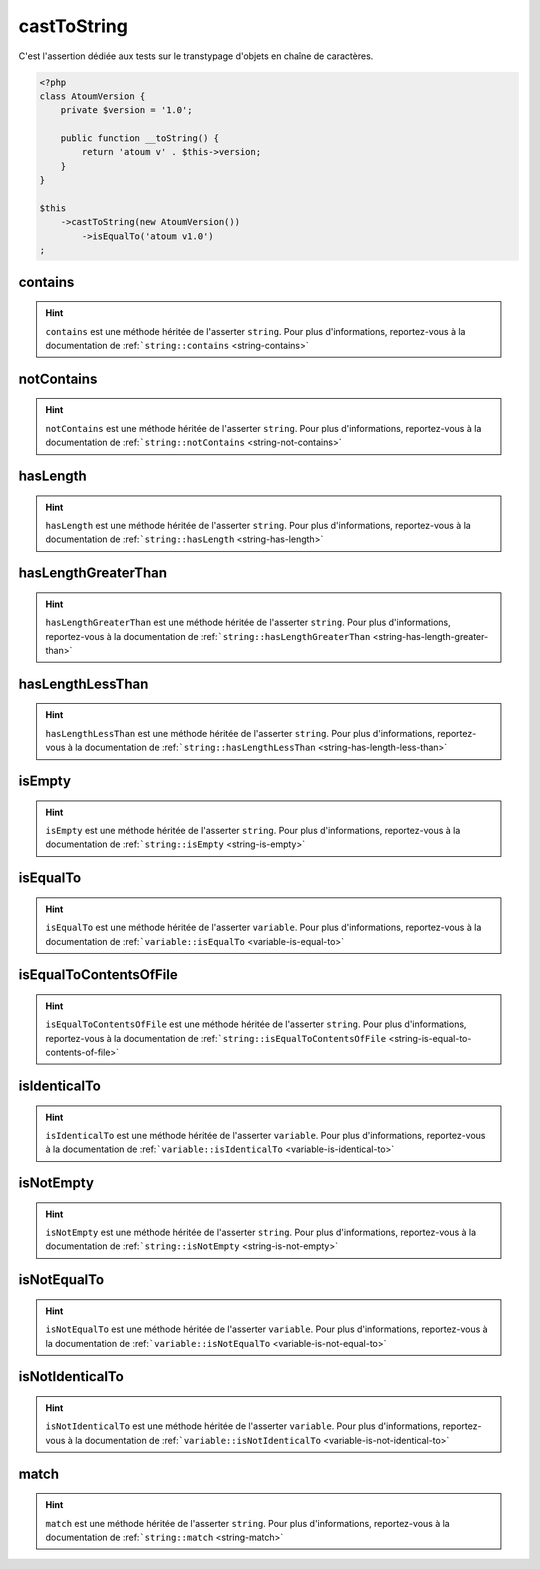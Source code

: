 .. _cast-to-string:

castToString
************

C'est l'assertion dédiée aux tests sur le transtypage d'objets en chaîne de caractères.

.. code-block:: php

   <?php
   class AtoumVersion {
       private $version = '1.0';

       public function __toString() {
           return 'atoum v' . $this->version;
       }
   }

   $this
       ->castToString(new AtoumVersion())
           ->isEqualTo('atoum v1.0')
   ;

.. _cast-to-string-contains:

contains
========

.. hint::
   ``contains`` est une méthode héritée de l'asserter ``string``.
   Pour plus d'informations, reportez-vous à la documentation de :ref:```string::contains`` <string-contains>`


.. _cast-to-string-not-contains:

notContains
===========

.. hint::
   ``notContains`` est une méthode héritée de l'asserter ``string``.
   Pour plus d'informations, reportez-vous à la documentation de :ref:```string::notContains`` <string-not-contains>`


.. _cast-to-string-has-length:

hasLength
=========

.. hint::
   ``hasLength`` est une méthode héritée de l'asserter ``string``.
   Pour plus d'informations, reportez-vous à la documentation de :ref:```string::hasLength`` <string-has-length>`


.. _cast-to-string-has-length-greater-than:

hasLengthGreaterThan
====================

.. hint::
   ``hasLengthGreaterThan`` est une méthode héritée de l'asserter ``string``.
   Pour plus d'informations, reportez-vous à la documentation de :ref:```string::hasLengthGreaterThan`` <string-has-length-greater-than>`


.. _cast-to-string-has-length-less-than:

hasLengthLessThan
=================

.. hint::
   ``hasLengthLessThan`` est une méthode héritée de l'asserter ``string``.
   Pour plus d'informations, reportez-vous à la documentation de :ref:```string::hasLengthLessThan`` <string-has-length-less-than>`


.. _cast-to-string-is-empty:

isEmpty
=======

.. hint::
   ``isEmpty`` est une méthode héritée de l'asserter ``string``.
   Pour plus d'informations, reportez-vous à la documentation de :ref:```string::isEmpty`` <string-is-empty>`


.. _cast-to-string-is-equal-to:

isEqualTo
=========

.. hint::
   ``isEqualTo`` est une méthode héritée de l'asserter ``variable``.
   Pour plus d'informations, reportez-vous à la documentation de :ref:```variable::isEqualTo`` <variable-is-equal-to>`


.. _cast-to-string-is-equal-to-contents-of-file:

isEqualToContentsOfFile
=======================

.. hint::
   ``isEqualToContentsOfFile`` est une méthode héritée de l'asserter ``string``.
   Pour plus d'informations, reportez-vous à la documentation de :ref:```string::isEqualToContentsOfFile`` <string-is-equal-to-contents-of-file>`


.. _cast-to-string-is-identical-to:

isIdenticalTo
=============

.. hint::
   ``isIdenticalTo`` est une méthode héritée de l'asserter ``variable``.
   Pour plus d'informations, reportez-vous à la documentation de :ref:```variable::isIdenticalTo`` <variable-is-identical-to>`


.. _cast-to-string-is-not-empty:

isNotEmpty
==========

.. hint::
   ``isNotEmpty`` est une méthode héritée de l'asserter ``string``.
   Pour plus d'informations, reportez-vous à la documentation de :ref:```string::isNotEmpty`` <string-is-not-empty>`


.. _cast-to-string-is-not-equal-to:

isNotEqualTo
============

.. hint::
   ``isNotEqualTo`` est une méthode héritée de l'asserter ``variable``.
   Pour plus d'informations, reportez-vous à la documentation de :ref:```variable::isNotEqualTo`` <variable-is-not-equal-to>`


.. _cast-to-string-is-not-identical-to:

isNotIdenticalTo
================

.. hint::
   ``isNotIdenticalTo`` est une méthode héritée de l'asserter ``variable``.
   Pour plus d'informations, reportez-vous à la documentation de :ref:```variable::isNotIdenticalTo`` <variable-is-not-identical-to>`


.. _cast-to-string-match:

match
=====

.. hint::
   ``match`` est une méthode héritée de l'asserter ``string``.
   Pour plus d'informations, reportez-vous à la documentation de :ref:```string::match`` <string-match>`
